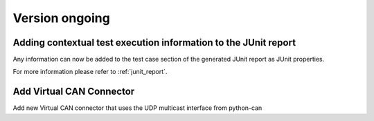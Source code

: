 Version ongoing
---------------

Adding contextual test execution information to the JUnit report
^^^^^^^^^^^^^^^^^^^^^^^^^^^^^^^^^^^^^^^^^^^^^^^^^^^^^^^^^^^^^^^^

Any information can now be added to the test case section of the generated JUnit report
as JUnit properties.

For more information please refer to :ref:`junit_report`.

Add Virtual CAN Connector
^^^^^^^^^^^^^^^^^^^^^^^^^

Add new Virtual CAN connector that uses the UDP multicast interface from python-can